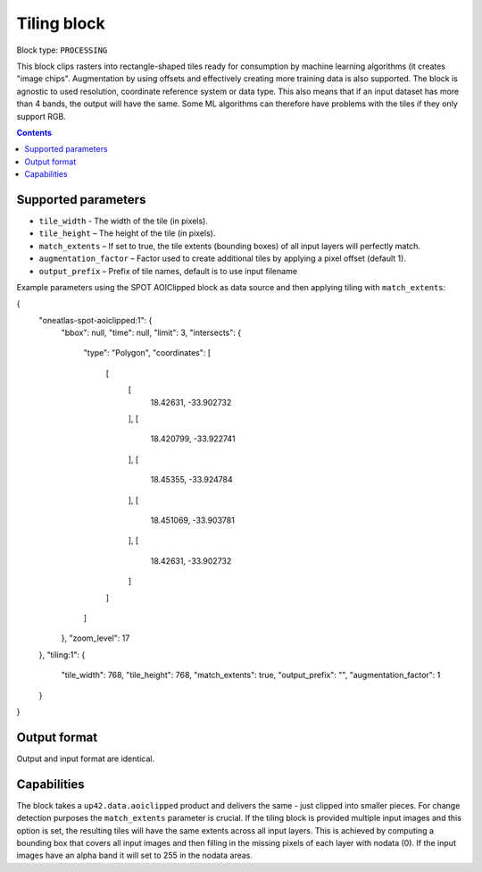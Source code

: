.. _tiling-block:

Tiling block
============

Block type: ``PROCESSING``

This block clips rasters into rectangle-shaped tiles ready for consumption by machine learning algorithms (it creates "image chips". Augmentation by using offsets and effectively creating more training data is also supported. The block is agnostic to used resolution, coordinate reference system or data type. This also means that if an input dataset has more than 4 bands, the output will have the same. Some ML algorithms can therefore have problems with the tiles if they only support RGB.

.. contents::

Supported parameters
--------------------

* ``tile_width`` - The width of the tile (in pixels).
* ``tile_height`` – The height of the tile (in pixels).
* ``match_extents`` – If set to true, the tile extents (bounding boxes) of all input layers will perfectly match.
* ``augmentation_factor`` – Factor used to create additional tiles by applying a pixel offset (default 1).
* ``output_prefix`` – Prefix of tile names, default is to use input filename

Example parameters using the SPOT AOIClipped block as data source and then applying tiling with ``match_extents``:

.. code-block:: javascript

{
  "oneatlas-spot-aoiclipped:1": {
    "bbox": null,
    "time": null,
    "limit": 3,
    "intersects": {
      "type": "Polygon",
      "coordinates": [
        [
          [
            18.42631,
            -33.902732
          ],
          [
            18.420799,
            -33.922741
          ],
          [
            18.45355,
            -33.924784
          ],
          [
            18.451069,
            -33.903781
          ],
          [
            18.42631,
            -33.902732
          ]
        ]
      ]
    },
    "zoom_level": 17
  },
  "tiling:1": {
    "tile_width": 768,
    "tile_height": 768,
    "match_extents": true,
    "output_prefix": "",
    "augmentation_factor": 1
  }
}


Output format
-------------
Output and input format are identical.

Capabilities
------------
The block takes a ``up42.data.aoiclipped`` product and delivers the same - just clipped into smaller pieces.
For change detection purposes the ``match_extents`` parameter is crucial. If the tiling block is provided multiple
input images and this option is set, the resulting tiles will have the same extents across all input layers. This
is achieved by computing a bounding box that covers all input images and then filling in the missing pixels of each
layer with nodata (0). If the input images have an alpha band it will set to 255 in the nodata areas.